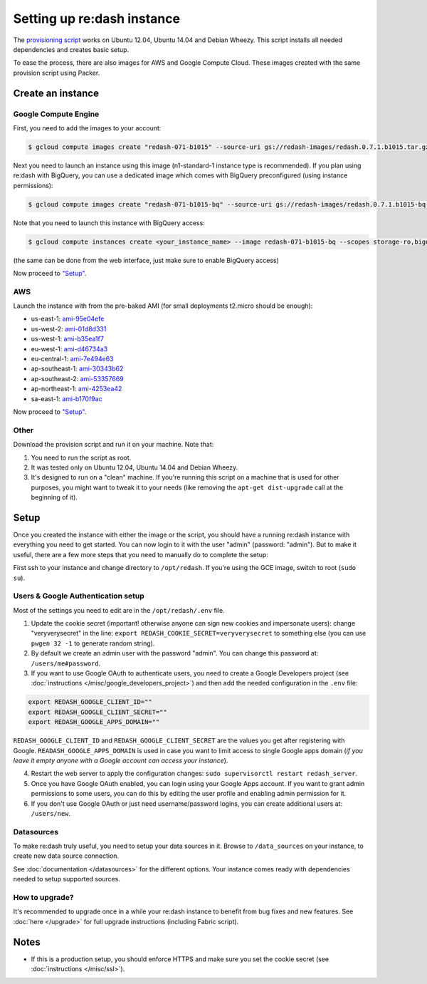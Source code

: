 Setting up re:dash instance
###########################

The `provisioning
script <https://github.com/EverythingMe/redash/blob/master/setup/bootstrap.sh>`__
works on Ubuntu 12.04, Ubuntu 14.04 and Debian Wheezy. This script
installs all needed dependencies and creates basic setup.

To ease the process, there are also images for AWS and Google Compute
Cloud. These images created with the same provision script using Packer.

Create an instance
==================

Google Compute Engine
---------------------

First, you need to add the images to your account:

.. code:: bash

    $ gcloud compute images create "redash-071-b1015" --source-uri gs://redash-images/redash.0.7.1.b1015.tar.gz

Next you need to launch an instance using this image (n1-standard-1
instance type is recommended). If you plan using re:dash with BigQuery,
you can use a dedicated image which comes with BigQuery preconfigured
(using instance permissions):

.. code:: bash

    $ gcloud compute images create "redash-071-b1015-bq" --source-uri gs://redash-images/redash.0.7.1.b1015-bq.tar.gz

Note that you need to launch this instance with BigQuery access:

.. code:: bash

    $ gcloud compute instances create <your_instance_name> --image redash-071-b1015-bq --scopes storage-ro,bigquery

(the same can be done from the web interface, just make sure to enable
BigQuery access)

Now proceed to `"Setup" <#setup>`__.

AWS
---

Launch the instance with from the pre-baked AMI (for small deployments
t2.micro should be enough):

-  us-east-1: `ami-95e04efe <https://console.aws.amazon.com/ec2/home?region=us-east-1#LaunchInstanceWizard:ami=ami-95e04efe>`__
-  us-west-2: `ami-01d8d331 <https://console.aws.amazon.com/ec2/home?region=us-west-2#LaunchInstanceWizard:ami=ami-01d8d331>`__
-  us-west-1: `ami-b35ea1f7 <https://console.aws.amazon.com/ec2/home?region=us-west-1#LaunchInstanceWizard:ami=ami-b35ea1f7>`__
-  eu-west-1: `ami-d46734a3 <https://console.aws.amazon.com/ec2/home?region=eu-west-1#LaunchInstanceWizard:ami=ami-d46734a3>`__
-  eu-central-1: `ami-7e494e63 <https://console.aws.amazon.com/ec2/home?region=eu-central-1#LaunchInstanceWizard:ami=ami-7e494e63>`__
-  ap-southeast-1: `ami-30343b62 <https://console.aws.amazon.com/ec2/home?region=ap-southeast-1#LaunchInstanceWizard:ami=ami-30343b62>`__
-  ap-southeast-2: `ami-53357669 <https://console.aws.amazon.com/ec2/home?region=ap-southeast-2#LaunchInstanceWizard:ami=ami-53357669>`__
-  ap-northeast-1: `ami-4253ea42 <https://console.aws.amazon.com/ec2/home?region=ap-northeast-1#LaunchInstanceWizard:ami=ami-4253ea42>`__
-  sa-east-1: `ami-b170f9ac <https://console.aws.amazon.com/ec2/home?region=sa-east-1#LaunchInstanceWizard:ami=ami-b170f9ac>`__

Now proceed to `"Setup" <#setup>`__.

Other
-----

Download the provision script and run it on your machine. Note that:

1. You need to run the script as root.
2. It was tested only on Ubuntu 12.04, Ubuntu 14.04 and Debian Wheezy.
3. It's designed to run on a "clean" machine. If you're running this script on a machine that is used for other purposes, you might want to tweak it to your needs (like removing the ``apt-get dist-upgrade`` call at the beginning of it).

Setup
=====

Once you created the instance with either the image or the script, you
should have a running re:dash instance with everything you need to get
started. You can now login to it with the user "admin" (password:
"admin"). But to make it useful, there are a few more steps that you
need to manually do to complete the setup:

First ssh to your instance and change directory to ``/opt/redash``. If
you're using the GCE image, switch to root (``sudo su``).

Users & Google Authentication setup
-----------------------------------

Most of the settings you need to edit are in the ``/opt/redash/.env``
file.

1. Update the cookie secret (important! otherwise anyone can sign new
   cookies and impersonate users): change "veryverysecret" in the line:
   ``export REDASH_COOKIE_SECRET=veryverysecret`` to something else (you
   can use ``pwgen 32 -1`` to generate random string).

2. By default we create an admin user with the password "admin". You
   can change this password at: ``/users/me#password``.

3. If you want to use Google OAuth to authenticate users, you need to
   create a Google Developers project (see :doc:`instructions </misc/google_developers_project>`)
   and then add the needed configuration in the ``.env`` file:

.. code::

   export REDASH_GOOGLE_CLIENT_ID=""
   export REDASH_GOOGLE_CLIENT_SECRET=""
   export REDASH_GOOGLE_APPS_DOMAIN=""



``REDASH_GOOGLE_CLIENT_ID`` and ``REDASH_GOOGLE_CLIENT_SECRET`` are the values you get after registering with Google. ``READASH_GOOGLE_APPS_DOMAIN`` is used in case you want to limit access to single Google apps domain (*if you leave it empty anyone with a Google account can access your instance*).

4. Restart the web server to apply the configuration changes:
   ``sudo supervisorctl restart redash_server``.

5. Once you have Google OAuth enabled, you can login using your Google
   Apps account. If you want to grant admin permissions to some users,
   you can do this by editing the user profile and enabling admin
   permission for it.

6. If you don't use Google OAuth or just need username/password logins,
   you can create additional users at: ``/users/new``.

Datasources
-----------

To make re:dash truly useful, you need to setup your data sources in it. Browse to ``/data_sources`` on your instance,
to create new data source connection.

See :doc:`documentation </datasources>` for the different options.
Your instance comes ready with dependencies needed to setup supported sources.

How to upgrade?
---------------

It's recommended to upgrade once in a while your re:dash instance to
benefit from bug fixes and new features. See :doc:`here </upgrade>` for full upgrade
instructions (including Fabric script).

Notes
=====

-  If this is a production setup, you should enforce HTTPS and make sure
   you set the cookie secret (see :doc:`instructions </misc/ssl>`).
